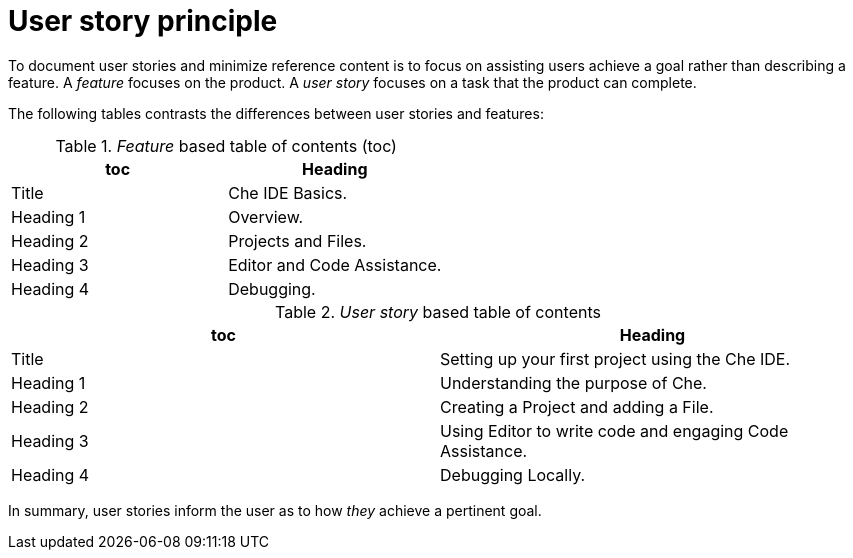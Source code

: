 [id="reference-user-story-principle-{context}"]
= User story principle

To document user stories and minimize reference content is to focus on assisting users achieve a goal rather than describing a feature.
A _feature_ focuses on the product.
A _user story_ focuses on a task that the product can complete.

The following tables contrasts the differences between user stories and features:

._Feature_ based table of contents (toc)
[options="header"]
|====
|toc| Heading
|Title| Che IDE Basics.
|Heading 1| Overview.
|Heading 2| Projects and Files.
|Heading 3| Editor and Code Assistance.
|Heading 4| Debugging.
|====

._User story_ based table of contents
[options="header"]
|====
|toc| Heading
|Title| Setting up your first project using the Che IDE.
|Heading 1| Understanding the purpose of Che.
|Heading 2| Creating a Project and adding a File.
|Heading 3| Using Editor to write code and engaging Code Assistance.
|Heading 4| Debugging Locally.
|====

In summary, user stories inform the user as to how _they_ achieve a pertinent goal.
